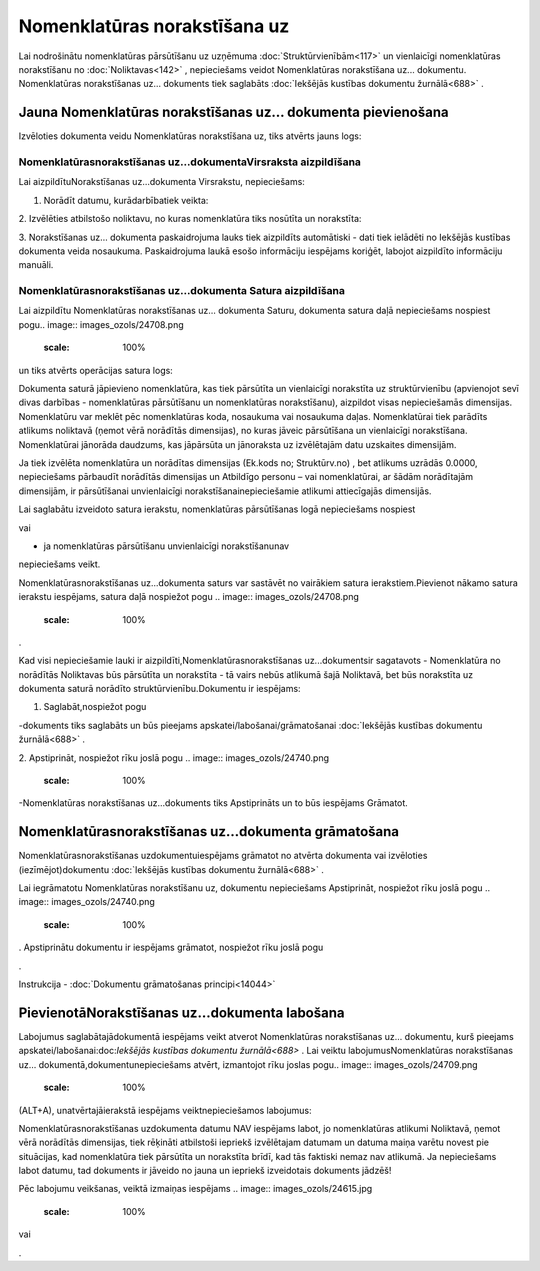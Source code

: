.. 692 Nomenklatūras norakstīšana uz********************************* 


Lai nodrošinātu nomenklatūras pārsūtīšanu uz uzņēmuma
:doc:`Struktūrvienībām<117>` un vienlaicīgi nomenklatūras norakstīšanu
no :doc:`Noliktavas<142>` , nepieciešams veidot Nomenklatūras
norakstīšana uz... dokumentu. Nomenklatūras norakstīšanas uz...
dokuments tiek saglabāts :doc:`Iekšējās kustības dokumentu
žurnālā<688>` .



Jauna Nomenklatūras norakstīšanas uz... dokumenta pievienošana
``````````````````````````````````````````````````````````````

Izvēloties dokumenta veidu Nomenklatūras norakstīšana uz, tiks atvērts
jauns logs:



.. image:: images_ozols/25347.png
    :scale: 100%




Nomenklatūrasnorakstīšanas uz...dokumentaVirsraksta aizpildīšana
++++++++++++++++++++++++++++++++++++++++++++++++++++++++++++++++

Lai aizpildītuNorakstīšanas uz...dokumenta Virsrakstu, nepieciešams:



1. Norādīt datumu, kurādarbībatiek veikta:



.. image:: images_ozols/25341.png
    :scale: 100%




2. Izvēlēties atbilstošo noliktavu, no kuras nomenklatūra tiks
nosūtīta un norakstīta:



.. image:: images_ozols/25348.png
    :scale: 100%




3. Norakstīšanas uz... dokumenta paskaidrojuma lauks tiek aizpildīts
automātiski - dati tiek ielādēti no Iekšējās kustības dokumenta veida
nosaukuma. Paskaidrojuma laukā esošo informāciju iespējams koriģēt,
labojot aizpildīto informāciju manuāli.



Nomenklatūrasnorakstīšanas uz...dokumenta Satura aizpildīšana
+++++++++++++++++++++++++++++++++++++++++++++++++++++++++++++

Lai aizpildītu Nomenklatūras norakstīšanas uz... dokumenta Saturu,
dokumenta satura daļā nepieciešams nospiest pogu.. image::
images_ozols/24708.png
    :scale: 100%
un tiks atvērts operācijas satura logs:



.. image:: images_ozols/25344.png
    :scale: 100%




Dokumenta saturā jāpievieno nomenklatūra, kas tiek pārsūtīta un
vienlaicīgi norakstīta uz struktūrvienību (apvienojot sevī divas
darbības - nomenklatūras pārsūtīšanu un nomenklatūras norakstīšanu),
aizpildot visas nepieciešamās dimensijas. Nomenklatūru var meklēt pēc
nomenklatūras koda, nosaukuma vai nosaukuma daļas. Nomenklatūrai tiek
parādīts atlikums noliktavā (ņemot vērā norādītās dimensijas), no
kuras jāveic pārsūtīšana un vienlaicīgi norakstīšana. Nomenklatūrai
jānorāda daudzums, kas jāpārsūta un jānoraksta uz izvēlētajām datu
uzskaites dimensijām.



.. image:: images_ozols/24545.gif
    :scale: 100%
Ja tiek izvēlēta nomenklatūra un norādītas dimensijas (Ek.kods no;
Struktūrv.no) , bet atlikums uzrādās 0.0000, nepieciešams pārbaudīt
norādītās dimensijas un Atbildīgo personu – vai nomenklatūrai, ar
šādām norādītajām dimensijām, ir pārsūtīšanai unvienlaicīgi
norakstīšanainepieciešamie atlikumi attiecīgajās dimensijās.



Lai saglabātu izveidoto satura ierakstu, nomenklatūras pārsūtīšanas
logā nepieciešams nospiest .. image:: images_ozols/24615.jpg
    :scale: 100%
vai .. image:: images_ozols/24617.jpg
    :scale: 100%
- ja nomenklatūras pārsūtīšanu unvienlaicīgi norakstīšanunav
nepieciešams veikt.



.. image:: images_ozols/24545.gif
    :scale: 100%
Nomenklatūrasnorakstīšanas uz...dokumenta saturs var sastāvēt no
vairākiem satura ierakstiem.Pievienot nākamo satura ierakstu
iespējams, satura daļā nospiežot pogu .. image::
images_ozols/24708.png
    :scale: 100%
.





Kad visi nepieciešamie lauki ir aizpildīti,Nomenklatūrasnorakstīšanas
uz...dokumentsir sagatavots - Nomenklatūra no norādītās Noliktavas būs
pārsūtīta un norakstīta - tā vairs nebūs atlikumā šajā Noliktavā, bet
būs norakstīta uz dokumenta saturā norādīto struktūrvienību.Dokumentu
ir iespējams:



1. Saglabāt,nospiežot pogu .. image:: images_ozols/24615.jpg
    :scale: 100%
-dokuments tiks saglabāts un būs pieejams
apskatei/labošanai/grāmatošanai :doc:`Iekšējās kustības dokumentu
žurnālā<688>` .

2. Apstiprināt, nospiežot rīku joslā pogu .. image::
images_ozols/24740.png
    :scale: 100%
-Nomenklatūras norakstīšanas uz...dokuments tiks Apstiprināts un to
būs iespējams Grāmatot.



Nomenklatūrasnorakstīšanas uz...dokumenta grāmatošana
`````````````````````````````````````````````````````

Nomenklatūrasnorakstīšanas uzdokumentuiespējams grāmatot no atvērta
dokumenta vai izvēloties (iezīmējot)dokumentu :doc:`Iekšējās kustības
dokumentu žurnālā<688>` .

Lai iegrāmatotu Nomenklatūras norakstīšanu uz, dokumentu nepieciešams
Apstiprināt, nospiežot rīku joslā pogu .. image::
images_ozols/24740.png
    :scale: 100%
. Apstiprinātu dokumentu ir iespējams grāmatot, nospiežot rīku joslā
pogu .. image:: images_ozols/24741.png
    :scale: 100%
.



Instrukcija - :doc:`Dokumentu grāmatošanas principi<14044>`



PievienotāNorakstīšanas uz...dokumenta labošana
```````````````````````````````````````````````

Labojumus saglabātajādokumentā iespējams veikt atverot Nomenklatūras
norakstīšanas uz... dokumentu, kurš pieejams
apskatei/labošanai:doc:`Iekšējās kustības dokumentu žurnālā<688>` .
Lai veiktu labojumusNomenklatūras norakstīšanas uz...
dokumentā,dokumentunepieciešams atvērt, izmantojot rīku joslas pogu..
image:: images_ozols/24709.png
    :scale: 100%
(ALT+A), unatvērtajāierakstā iespējams veiktnepieciešamos labojumus:



.. image:: images_ozols/25350.png
    :scale: 100%




.. image:: images_ozols/24545.gif
    :scale: 100%
Nomenklatūrasnorakstīšanas uzdokumenta datumu NAV iespējams labot, jo
nomenklatūras atlikumi Noliktavā, ņemot vērā norādītās dimensijas,
tiek rēķināti atbilstoši iepriekš izvēlētajam datumam un datuma maiņa
varētu novest pie situācijas, kad nomenklatūra tiek pārsūtīta un
norakstīta brīdī, kad tās faktiski nemaz nav atlikumā. Ja nepieciešams
labot datumu, tad dokuments ir jāveido no jauna un iepriekš
izveidotais dokuments jādzēš!



Pēc labojumu veikšanas, veiktā izmaiņas iespējams .. image::
images_ozols/24615.jpg
    :scale: 100%
vai .. image:: images_ozols/24617.jpg
    :scale: 100%
.

 